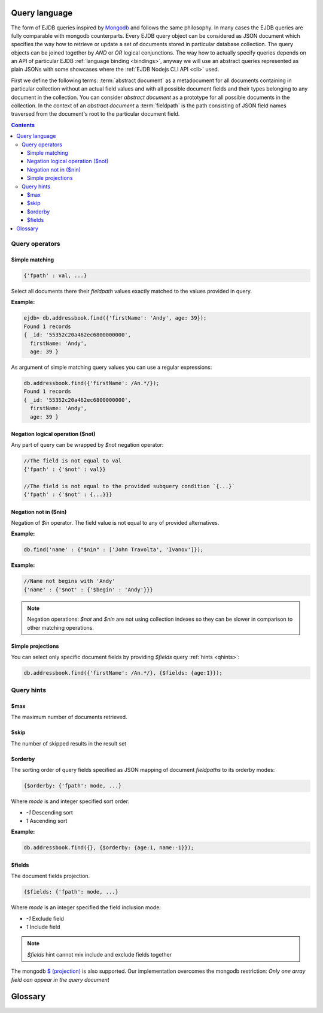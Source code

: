 .. _ql:

Query language
--------------
The form of EJDB queries inspired by `Mongodb <http://mongodb.org>`_ and follows the same philosophy. In many cases
the EJDB queries are fully comparable with mongodb counterparts. Every EJDB query object can be considered as
JSON document which specifies the way how to retrieve or update a set of documents stored in particular database collection.
The query objects can be joined together by `AND` or `OR` logical conjunctions. The way how to actually specify
queries depends on an API of particular EJDB :ref:`language binding <bindings>`, anyway we will use an abstract
queries represented as plain JSONs with some showcases where the :ref:`EJDB Nodejs CLI API <cli>` used.

First we define the following terms: :term:`abstract document` as a metadocument for all
documents containing in particular collection without an actual field values and with all
possible document fields and their types belonging to any document in the collection.
You can consider `abstract document` as a prototype for all possible documents in the collection.
In the context of an `abstract document` a :term:`fieldpath` is the path consisting of JSON field names traversed
from the document's root to the particular document field.


.. contents::


Query operators
***************

Simple matching
^^^^^^^^^^^^^^^

.. code-block:: js

    {'fpath' : val, ...}

Select all documents there their `fieldpath` values exactly matched to the values provided in query.

**Example:**

.. code-block:: js

    ejdb> db.addressbook.find({'firstName': 'Andy', age: 39});
    Found 1 records
    { _id: '55352c20a462ec6800000000',
      firstName: 'Andy',
      age: 39 }


As argument of simple matching query values you can use a regular expressions:

.. code-block:: js

    db.addressbook.find({'firstName': /An.*/});
    Found 1 records
    { _id: '55352c20a462ec6800000000',
      firstName: 'Andy',
      age: 39 }

Negation logical operation ($not)
^^^^^^^^^^^^^^^^^^^^^^^^^^^^^^^^^

Any part of query can be wrapped by `$not` negation operator:

.. code-block:: js

    //The field is not equal to val
    {'fpath' : {'$not' : val}}

    //The field is not equal to the provided subquery condition `{...}`
    {'fpath' : {'$not' : {...}}}


Negation not in ($nin)
^^^^^^^^^^^^^^^^^^^^^^

Negation of `$in` operator.
The field value is not equal to any of provided alternatives.

**Example:**

.. code-block:: js

    db.find('name' : {"$nin" : ['John Travolta', 'Ivanov']});


**Example:**

.. code-block:: js


    //Name not begins with 'Andy'
    {'name' : {'$not' : {'$begin' : 'Andy'}}}



.. note::
    Negation operations: `$not` and `$nin` are not using collection indexes
    so they can be slower in comparison to other matching operations.



Simple projections
^^^^^^^^^^^^^^^^^^

You can select only specific document fields by providing `$fields` query :ref:`hints <qhints>`:

.. code-block:: js

    db.addressbook.find({'firstName': /An.*/}, {$fields: {age:1}});


.. _qhints:

Query hints
***********

$max
^^^^

The maximum number of documents retrieved.


$skip
^^^^^

The number of skipped results in the result set


$orderby
^^^^^^^^

The sorting order of query fields specified as JSON mapping of document `fieldpaths`
to its orderby modes:

.. code-block:: js

    {$orderby: {'fpath': mode, ...}

Where `mode` is and integer specified sort order:

* `-1` Descending sort
* `1` Ascending sort

**Example:**

.. code-block:: js

   db.addressbook.find({}, {$orderby: {age:1, name:-1}});


$fields
^^^^^^^

The document fields projection.

.. code-block:: js

    {$fields: {'fpath': mode, ...}

Where `mode` is an integer specified the field inclusion mode:

* `-1` Exclude field
* `1` Include field

.. note::
    `$fields` hint cannot mix include and exclude fields together

The mongodb `$ (projection) <http://docs.mongodb.org/manual/reference/operator/projection/positional/#proj._S_>`_ is also supported.
Our implementation overcomes the mongodb restriction:
`Only one array field can appear in the query document`







Glossary
--------

.. glossary::

    abstract document
        Abstract document is a  metadocument for all documents containing in particular collection without an actual
        field values and with all possible document fields and their types belonging to any document the collection.
        You can consider `abstract document` as a prototype for all possible documents in the collection.

    fieldpath
        In the context of an `abstract document` a :term:`fieldpath`
        is the path consisting of JSON field names traversed from the document's
        root to the particular document field.



.. Create query object.
 * Sucessfully created queries must be destroyed with ejdbquerydel().
 *
 * EJDB queries inspired by MongoDB (mongodb.org) and follows same philosophy.
 *
 *  - Supported queries:
 *      - Simple matching of String OR Number OR Array value:
 *          -   {'fpath' : 'val', ...}
 *      - $not Negate operation.
 *          -   {'fpath' : {'$not' : val}} //Field not equal to val
 *          -   {'fpath' : {'$not' : {'$begin' : prefix}}} //Field not begins with val
 *      - $begin String starts with prefix
 *          -   {'fpath' : {'$begin' : prefix}}
 *      - $gt, $gte (>, >=) and $lt, $lte for number types:
 *          -   {'fpath' : {'$gt' : number}, ...}
 *      - $bt Between for number types:
 *          -   {'fpath' : {'$bt' : [num1, num2]}}
 *      - $in String OR Number OR Array val matches to value in specified array:
 *          -   {'fpath' : {'$in' : [val1, val2, val3]}}
 *      - $nin - Not IN
 *      - $strand String tokens OR String array val matches all tokens in specified array:
 *          -   {'fpath' : {'$strand' : [val1, val2, val3]}}
 *      - $stror String tokens OR String array val matches any token in specified array:
 *          -   {'fpath' : {'$stror' : [val1, val2, val3]}}
 *      - $exists Field existence matching:
 *          -   {'fpath' : {'$exists' : true|false}}
 *      - $icase Case insensitive string matching:
 *          -    {'fpath' : {'$icase' : 'val1'}} //icase matching
 *          Ignore case matching with '$in' operation:
 *          -    {'name' : {'$icase' : {'$in' : ['théâtre - театр', 'hello world']}}}
 *          For case insensitive matching you can create special index of type: `JBIDXISTR`
 *      - $elemMatch The $elemMatch operator matches more than one component within an array element.
 *          -    { array: { $elemMatch: { value1 : 1, value2 : { $gt: 1 } } } }
 *          Restriction: only one $elemMatch allowed in context of one array field.
 *      - $and, $or joining:
 *          -   {..., $and : [subq1, subq2, ...] }
 *          -   {..., $or  : [subq1, subq2, ...] }
 *          Example: {z : 33, $and : [ {$or : [{a : 1}, {b : 2}]}, {$or : [{c : 5}, {d : 7}]} ] }
 *
 *      - Mongodb $(projection) operator supported. (http://docs.mongodb.org/manual/reference/projection/positional/#proj._S_)
 *      - Mongodb positional $ update operator supported. (http://docs.mongodb.org/manual/reference/operator/positional/)
 *
 *  - Queries can be used to update records:
 *
 *      $set Field set operation.
 *          - {.., '$set' : {'fpath1' : val1, 'fpathN' : valN}}
 *      $upsert Atomic upsert. If matching records are found it will be '$set' operation,
 *              otherwise new record will be inserted
 *              with fields specified by argment object.
 *          - {.., '$upsert' : {'fpath1' : val1, 'fpathN' : valN}}
 *      $inc Increment operation. Only number types are supported.
 *          - {.., '$inc' : {'fpath1' : number, ...,  'fpath2' : number}
 *      $dropall In-place record removal operation.
 *          - {.., '$dropall' : true}
 *      $addToSet Atomically adds value to the array only if its not in the array already.
 *                If containing array is missing it will be created.
 *          - {.., '$addToSet' : {'fpath' : val1, 'fpathN' : valN, ...}}
 *      $addToSetAll Batch version if $addToSet
 *          - {.., '$addToSetAll' : {'fpath' : [array of values to add], ...}}
 *      $pull  Atomically removes all occurrences of value from field, if field is an array.
 *          - {.., '$pull' : {'fpath' : val1, 'fpathN' : valN, ...}}
 *      $pullAll Batch version of $pull
 *          - {.., '$pullAll' : {'fpath' : [array of values to remove], ...}}
 * 		$rename Rename field operation
 * 			- {.., '$rename' : {'oldfname1' : 'newfname1', 'oldfnameN' : 'newfnameN'}}
 *      $unset Unset the specified fields
 *          - { $unset: { 'fpath1' : "", ... } }
 *		$slice Array field slice operator (like a mongodb $slice) implemented
 * 			within $do operation.
 * 			- ${..., $do : {'fpath1' : {$slice : <limit>}}
 *  		- ${..., $do : {'fpath1' : {$slice : [<offset>, <limit>]}}
 *
 *
 * - Collection joins supported in the following form:
 *      {..., $do : {fpath : {$join : 'collectionname'}} }
 *      Where 'fpath' value points to object's OIDs from 'collectionname'. Its value
 *      can be OID, string representation of OID or array of this pointers.
 *
 *  NOTE: It is better to execute update queries with `JBQRYCOUNT`
 *        control flag to avoid unnecessarily data fetching.
 *
 *  NOTE: Negate operations: $not and $nin not using indexes
 *  so they can be slow in comparison to other matching operations.
 *
 *  NOTE: Only one index can be used in search query operation.
 *
 *  QUERY HINTS (specified by `hints` argument):
 *      - $max Maximum number in the result set
 *      - $skip Number of skipped results in the result set
 *      - $orderby Sorting order of query fields.
 *      - $fields Set subset of fetched fields
 *          If a field presented in $orderby clause it will be forced to include in resulting records.
 *          Example:
 *          hints:    {
 *                      "$orderby" : { //ORDER BY field1 ASC, field2 DESC
 *                          "field1" : 1,
 *                          "field2" : -1
 *                      },
 *                      "$fields" : { //SELECT ONLY {_id, field1, field2}
 *                          "field1" : 1,
 *                          "field2" : 1
 *                      }
 *                    }
 *
 * Many query examples can be found in `testejdb/t2.c` test case.
 *
 * @param jb EJDB database handle.
 * @param qobj Main BSON query object.
 * @param orqobjs Array of additional OR query objects (joined with OR predicate).
 * @param orqobjsnum Number of OR query objects.
 * @param hints BSON object with query hints.
 * @return On success return query handle. On error returns NULL.
 */




